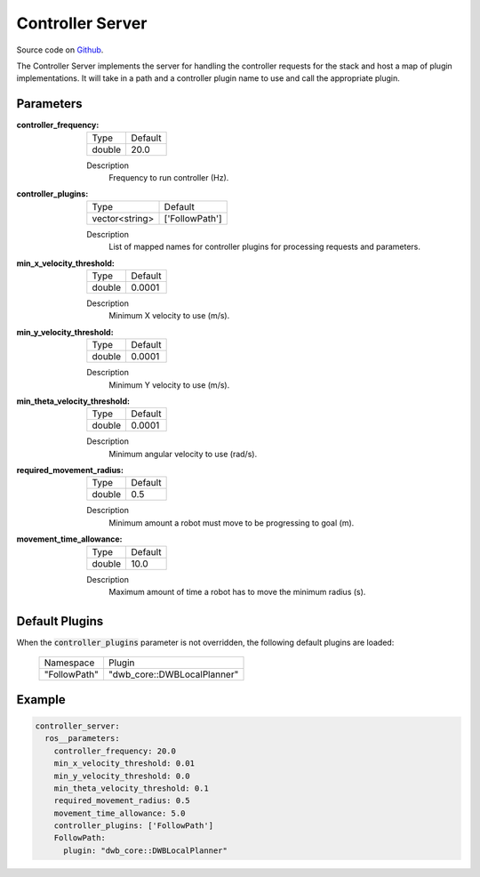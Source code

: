 .. _configuring_controller_server:

Controller Server
#################

Source code on Github_.

.. _Github: https://github.com/ros-planning/navigation2/tree/master/nav2_controller

The Controller Server implements the server for handling the controller requests for the stack and host a map of plugin implementations.
It will take in a path and a controller plugin name to use and call the appropriate plugin.

Parameters
**********

:controller_frequency:

  ============== =======
  Type           Default
  -------------- -------
  double         20.0   
  ============== =======

  Description
    Frequency to run controller (Hz).

:controller_plugins:

  ============== ==============
  Type           Default                                               
  -------------- --------------
  vector<string> ['FollowPath']            
  ============== ==============

  Description
    List of mapped names for controller plugins for processing requests and parameters.

:min_x_velocity_threshold:

  ============== =============================
  Type           Default                                               
  -------------- -----------------------------
  double         0.0001            
  ============== =============================

  Description
    Minimum X velocity to use (m/s).

:min_y_velocity_threshold:

  ============== =============================
  Type           Default                                               
  -------------- -----------------------------
  double         0.0001            
  ============== =============================

  Description
    Minimum Y velocity to use (m/s).

:min_theta_velocity_threshold:

  ============== =============================
  Type           Default                                               
  -------------- -----------------------------
  double         0.0001            
  ============== =============================

  Description
    Minimum angular velocity to use (rad/s).

:required_movement_radius:

  ============== =============================
  Type           Default                                               
  -------------- -----------------------------
  double         0.5            
  ============== =============================

  Description
    Minimum amount a robot must move to be progressing to goal (m).

:movement_time_allowance:

  ============== =============================
  Type           Default                                               
  -------------- -----------------------------
  double         10.0         
  ============== =============================

  Description
    Maximum amount of time a robot has to move the minimum radius (s).

Default Plugins
***************

When the :code:`controller_plugins` parameter is not overridden, the following default plugins are loaded:

  ================= =====================================================
  Namespace         Plugin
  ----------------- -----------------------------------------------------
  "FollowPath"      "dwb_core::DWBLocalPlanner"
  ================= =====================================================

Example
*******
.. code-block:: yaml

    controller_server:
      ros__parameters:
        controller_frequency: 20.0
        min_x_velocity_threshold: 0.01
        min_y_velocity_threshold: 0.0
        min_theta_velocity_threshold: 0.1
        required_movement_radius: 0.5
        movement_time_allowance: 5.0
        controller_plugins: ['FollowPath']
        FollowPath:
          plugin: "dwb_core::DWBLocalPlanner"
